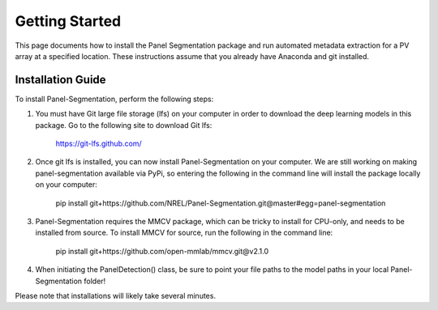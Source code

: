 
Getting Started
===============

This page documents how to install the Panel Segmentation package and run 
automated metadata extraction for a PV array at a specified location. 
These instructions assume that you already have Anaconda and git installed. 


Installation Guide
-------------------
To install Panel-Segmentation, perform the following steps:

1. You must have Git large file storage (lfs) on your computer in order to download the deep learning models in this package. Go to the following site to download Git lfs: 
    
    https://git-lfs.github.com/

2. Once git lfs is installed, you can now install Panel-Segmentation on your computer. We are still working on making panel-segmentation available via PyPi, so entering the following in the command line will install the package locally on your computer:
    
    pip install git+https://github.com/NREL/Panel-Segmentation.git@master#egg=panel-segmentation

3. Panel-Segmentation requires the MMCV package, which can be tricky to install for CPU-only, and needs to be installed from source. To install MMCV for source, run the following in the command line:
    
    pip install git+https://github.com/open-mmlab/mmcv.git@v2.1.0

4. When initiating the PanelDetection() class, be sure to point your file paths to the model paths in your local Panel-Segmentation folder!

Please note that installations will likely take several minutes.
